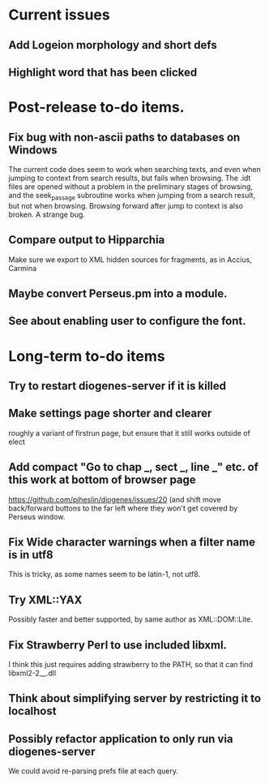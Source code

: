 * Current issues
** Add Logeion morphology and short defs
** Highlight word that has been clicked
* Post-release to-do items.
** Fix bug with non-ascii paths to databases on Windows
The current code does seem to work when searching texts, and even when jumping to context from search results, but fails when browsing.  The .idt files are opened without a problem in the preliminary stages of browsing, and the seek_passage subroutine works when jumping from a search result, but not when browsing.  Browsing forward after jump to context is also broken.  A strange bug.
** Compare output to Hipparchia
Make sure we export to XML hidden sources for fragments, as in Accius, Carmina
** Maybe convert Perseus.pm into a module.
** See about enabling user to configure the font.
* Long-term to-do items
** Try to restart diogenes-server if it is killed
** Make settings page shorter and clearer
   roughly a variant of firstrun page, but ensure that it still works outside of elect
** Add compact "Go to chap _, sect _, line _" etc. of this work at bottom of browser page
https://github.com/pjheslin/diogenes/issues/20
(and shift move back/forward buttons to the far left where they won't get covered by Perseus window.
** Fix Wide character warnings when a filter name is in utf8
This is tricky, as some names seem to be latin-1, not utf8.
** Try XML::YAX
Possibly faster and better supported, by same author as XML::DOM::Lite.
** Fix Strawberry Perl to use included libxml.
I think this just requires adding strawberry\c\bin to the PATH, so that it can find libxml2-2__.dll
** Think about simplifying server by restricting it to localhost
** Possibly refactor application to only run via diogenes-server
We could avoid re-parsing prefs file at each query.
